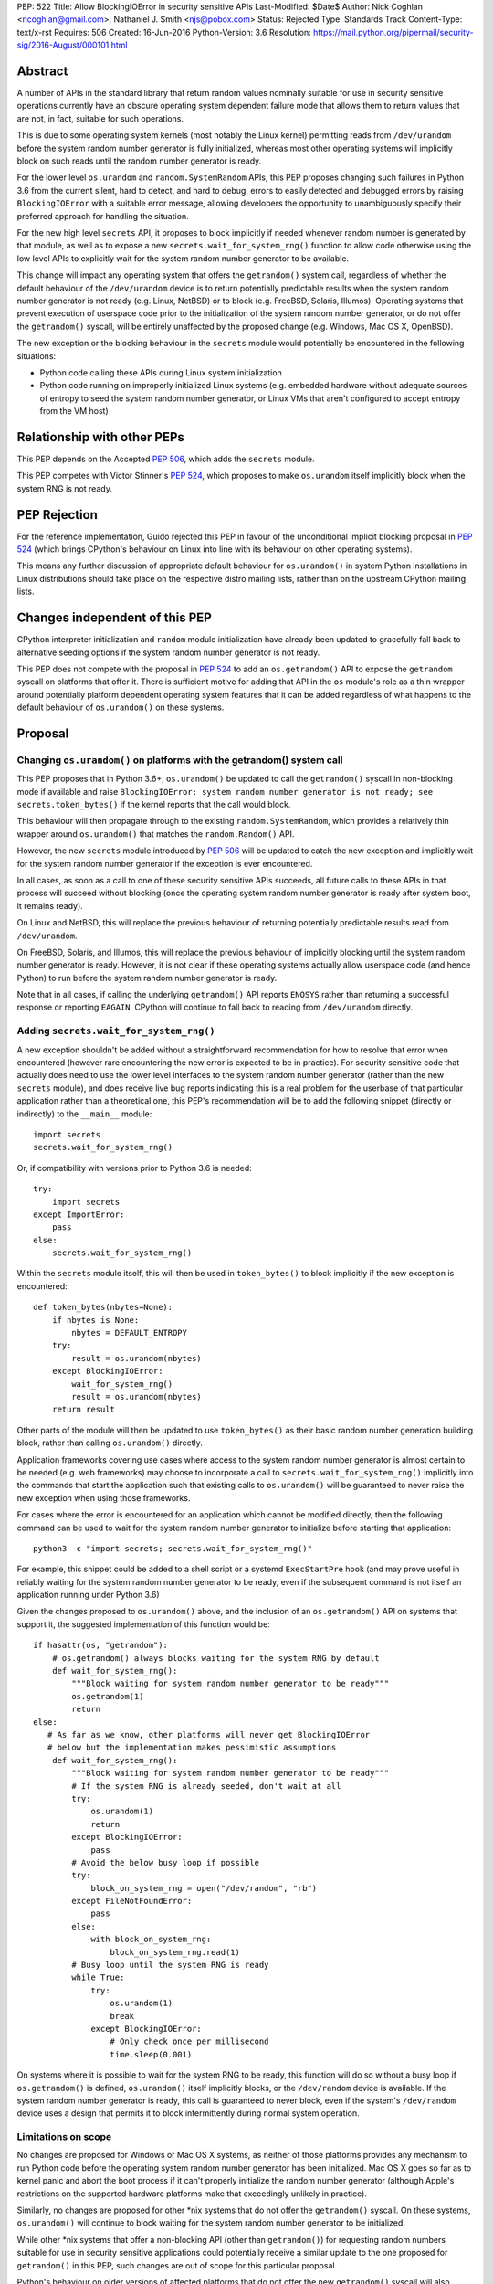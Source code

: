 PEP: 522
Title: Allow BlockingIOError in security sensitive APIs
Last-Modified: $Date$
Author: Nick Coghlan <ncoghlan@gmail.com>, Nathaniel J. Smith <njs@pobox.com>
Status: Rejected
Type: Standards Track
Content-Type: text/x-rst
Requires: 506
Created: 16-Jun-2016
Python-Version: 3.6
Resolution: https://mail.python.org/pipermail/security-sig/2016-August/000101.html


Abstract
========

A number of APIs in the standard library that return random values nominally
suitable for use in security sensitive operations currently have an obscure
operating system dependent failure mode that allows them to return values that
are not, in fact, suitable for such operations.

This is due to some operating system kernels (most notably the Linux kernel)
permitting reads from ``/dev/urandom`` before the system random number
generator is fully initialized, whereas most other operating systems will
implicitly block on such reads until the random number generator is ready.

For the lower level ``os.urandom`` and ``random.SystemRandom`` APIs, this PEP
proposes changing such failures in Python 3.6 from the current silent,
hard to detect, and hard to debug, errors to easily detected and debugged errors
by raising ``BlockingIOError`` with a suitable error message, allowing
developers the opportunity to unambiguously specify their preferred approach
for handling the situation.

For the new high level ``secrets`` API, it proposes to block implicitly if
needed whenever random number is generated by that module, as well as to
expose a new ``secrets.wait_for_system_rng()`` function to allow code otherwise
using the low level APIs to explicitly wait for the system random number
generator to be available.

This change will impact any operating system that offers the ``getrandom()``
system call, regardless of whether the default behaviour of the
``/dev/urandom`` device is to return potentially predictable results when the
system random number generator is not ready (e.g. Linux, NetBSD) or to block
(e.g. FreeBSD, Solaris, Illumos). Operating systems that prevent execution of
userspace code prior to the initialization of the system random number
generator, or do not offer the ``getrandom()`` syscall, will be entirely
unaffected by the proposed change (e.g. Windows, Mac OS X, OpenBSD).

The new exception or the blocking behaviour in the ``secrets`` module would
potentially be encountered in the following situations:

* Python code calling these APIs during Linux system initialization
* Python code running on improperly initialized Linux systems (e.g. embedded
  hardware without adequate sources of entropy to seed the system random number
  generator, or Linux VMs that aren't configured to accept entropy from the
  VM host)


Relationship with other PEPs
============================

This PEP depends on the Accepted :pep:`506`, which adds the ``secrets`` module.

This PEP competes with Victor Stinner's :pep:`524`, which proposes to make
``os.urandom`` itself implicitly block when the system RNG is not ready.


PEP Rejection
=============

For the reference implementation, Guido rejected this PEP in favour of the
unconditional implicit blocking proposal in :pep:`524` (which brings CPython's
behaviour on Linux into line with its behaviour on other operating systems).

This means any further discussion of appropriate default behaviour for
``os.urandom()`` in system Python installations in Linux distributions should
take place on the respective distro mailing lists, rather than on the upstream
CPython mailing lists.


Changes independent of this PEP
===============================

CPython interpreter initialization and ``random`` module initialization have
already been updated to gracefully fall back to alternative seeding options if
the system random number generator is not ready.

This PEP does not compete with the proposal in :pep:`524` to add an
``os.getrandom()`` API to expose the ``getrandom`` syscall on platforms that
offer it. There is sufficient motive for adding that API in the ``os`` module's
role as a thin wrapper around potentially platform dependent operating system
features that it can be added regardless of what happens to the default
behaviour of ``os.urandom()`` on these systems.


Proposal
========

Changing ``os.urandom()`` on platforms with the getrandom() system call
-----------------------------------------------------------------------

This PEP proposes that in Python 3.6+, ``os.urandom()`` be updated to call
the ``getrandom()`` syscall in non-blocking mode if available and raise
``BlockingIOError: system random number generator is not ready; see secrets.token_bytes()``
if the kernel reports that the call would block.

This behaviour will then propagate through to the existing
``random.SystemRandom``, which provides a relatively thin wrapper around
``os.urandom()`` that matches the ``random.Random()`` API.

However, the new ``secrets`` module introduced by :pep:`506` will be updated to
catch the new exception and implicitly wait for the system random number
generator if the exception is ever encountered.

In all cases, as soon as a call to one of these security sensitive APIs
succeeds, all future calls to these APIs in that process will succeed
without blocking (once the operating system random number generator is ready
after system boot, it remains ready).

On Linux and NetBSD, this will replace the previous behaviour of returning
potentially predictable results read from ``/dev/urandom``.

On FreeBSD, Solaris, and Illumos, this will replace the previous behaviour of
implicitly blocking until the system random number generator is ready. However,
it is not clear if these operating systems actually allow userspace code (and
hence Python) to run before the system random number generator is ready.

Note that in all cases, if calling the underlying ``getrandom()`` API reports
``ENOSYS`` rather than returning a successful response or reporting ``EAGAIN``,
CPython will continue to fall back to reading from ``/dev/urandom`` directly.


Adding ``secrets.wait_for_system_rng()``
----------------------------------------

A new exception shouldn't be added without a straightforward recommendation
for how to resolve that error when encountered (however rare encountering
the new error is expected to be in practice). For security sensitive code that
actually does need to use the lower level interfaces to the system random
number generator (rather than the new ``secrets`` module), and does receive
live bug reports indicating this is a real problem for the userbase of that
particular application rather than a theoretical one, this PEP's recommendation
will be to add the following snippet (directly or indirectly) to the
``__main__`` module::

    import secrets
    secrets.wait_for_system_rng()

Or, if compatibility with versions prior to Python 3.6 is needed::

    try:
        import secrets
    except ImportError:
        pass
    else:
        secrets.wait_for_system_rng()

Within the ``secrets`` module itself, this will then be used in
``token_bytes()`` to block implicitly if the new exception is encountered::

    def token_bytes(nbytes=None):
        if nbytes is None:
            nbytes = DEFAULT_ENTROPY
        try:
            result = os.urandom(nbytes)
        except BlockingIOError:
            wait_for_system_rng()
            result = os.urandom(nbytes)
        return result

Other parts of the module will then be updated to use ``token_bytes()`` as
their basic random number generation building block, rather than calling
``os.urandom()`` directly.

Application frameworks covering use cases where access to the system random
number generator is almost certain to be needed (e.g. web frameworks) may
choose to incorporate a call to ``secrets.wait_for_system_rng()`` implicitly
into the commands that start the application such that existing calls to
``os.urandom()`` will be guaranteed to never raise the new exception when using
those frameworks.

For cases where the error is encountered for an application which cannot be
modified directly, then the following command can be used to wait for the
system random number generator to initialize before starting that application::

    python3 -c "import secrets; secrets.wait_for_system_rng()"

For example, this snippet could be added to a shell script or a systemd
``ExecStartPre`` hook (and may prove useful in reliably waiting for the
system random number generator to be ready, even if the subsequent command
is not itself an application running under Python 3.6)

Given the changes proposed to ``os.urandom()`` above, and the inclusion of
an ``os.getrandom()`` API on systems that support it, the suggested
implementation of this function would be::

    if hasattr(os, "getrandom"):
        # os.getrandom() always blocks waiting for the system RNG by default
        def wait_for_system_rng():
            """Block waiting for system random number generator to be ready"""
            os.getrandom(1)
            return
    else:
       # As far as we know, other platforms will never get BlockingIOError
       # below but the implementation makes pessimistic assumptions
        def wait_for_system_rng():
            """Block waiting for system random number generator to be ready"""
            # If the system RNG is already seeded, don't wait at all
            try:
                os.urandom(1)
                return
            except BlockingIOError:
                pass
            # Avoid the below busy loop if possible
            try:
                block_on_system_rng = open("/dev/random", "rb")
            except FileNotFoundError:
                pass
            else:
                with block_on_system_rng:
                    block_on_system_rng.read(1)
            # Busy loop until the system RNG is ready
            while True:
                try:
                    os.urandom(1)
                    break
                except BlockingIOError:
                    # Only check once per millisecond
                    time.sleep(0.001)

On systems where it is possible to wait for the system RNG to be ready, this
function will do so without a busy loop if ``os.getrandom()`` is defined,
``os.urandom()`` itself implicitly blocks, or the ``/dev/random`` device is
available. If the system random number generator is ready, this call is
guaranteed to never block, even if the system's ``/dev/random`` device uses
a design that permits it to block intermittently during normal system operation.


Limitations on scope
--------------------

No changes are proposed for Windows or Mac OS X systems, as neither of those
platforms provides any mechanism to run Python code before the operating
system random number generator has been initialized. Mac OS X goes so far as
to kernel panic and abort the boot process if it can't properly initialize the
random number generator (although Apple's restrictions on the supported
hardware platforms make that exceedingly unlikely in practice).

Similarly, no changes are proposed for other \*nix systems that do not offer
the ``getrandom()`` syscall. On these systems, ``os.urandom()`` will continue
to block waiting for the system random number generator to be initialized.

While other \*nix systems that offer a non-blocking API (other than
``getrandom()``) for requesting random numbers suitable for use in security
sensitive applications could potentially receive a similar update to the one
proposed for ``getrandom()`` in this PEP, such changes are out of scope for
this particular proposal.

Python's behaviour on older versions of affected platforms that do not offer
the new ``getrandom()`` syscall will also remain unchanged.


Rationale
=========

Ensuring the ``secrets`` module implicitly blocks when needed
-------------------------------------------------------------

This is done to help encourage the meme that arises for folks that want the
simplest possible answer to the right way to generate security sensitive random
numbers to be "Use the secrets module when available or your application might
crash unexpectedly", rather than the more boilerplate heavy "Always call
secrets.wait_for_system_rng() when available or your application might crash
unexpectedly".

It's also done due to the BDFL having a higher tolerance for APIs that might
block unexpectedly than he does for APIs that might throw an unexpected
exception [11]_.


Raising ``BlockingIOError`` in ``os.urandom()`` on Linux
--------------------------------------------------------

For several years now, the security community's guidance has been to use
``os.urandom()`` (or the ``random.SystemRandom()`` wrapper) when implementing
security sensitive operations in Python.

To help improve API discoverability and make it clearer that secrecy and
simulation are not the same problem (even though they both involve
random numbers), :pep:`506` collected several of the one line recipes based
on the lower level ``os.urandom()`` API into a new ``secrets`` module.

However, this guidance has also come with a longstanding caveat: developers
writing security sensitive software at least for Linux, and potentially for
some other \*BSD systems, may need to wait until the operating system's
random number generator is ready before relying on it for security sensitive
operations. This generally only occurs if ``os.urandom()`` is read very
early in the system initialization process, or on systems with few sources of
available entropy (e.g. some kinds of virtualized or embedded systems), but
unfortunately the exact conditions that trigger this are difficult to predict,
and when it occurs then there is no direct way for userspace to tell it has
happened without querying operating system specific interfaces.

On \*BSD systems (if the particular \*BSD variant allows the problem to occur
at all) and potentially also Solaris and Illumos, encountering this situation
means ``os.urandom()`` will either block waiting for the system random number
generator to be ready (the associated symptom would be for the affected script
to pause unexpectedly on the first call to ``os.urandom()``) or else will
behave the same way as it does on Linux.

On Linux, in Python versions up to and including Python 3.4, and in
Python 3.5 maintenance versions following Python 3.5.2, there's no clear
indicator to developers that their software may not be working as expected
when run early in the Linux boot process, or on hardware without good
sources of entropy to seed the operating system's random number generator: due
to the behaviour of the underlying ``/dev/urandom`` device, ``os.urandom()``
on Linux returns a result either way, and it takes extensive statistical
analysis to show that a security vulnerability exists.

By contrast, if ``BlockingIOError`` is raised in those situations, then
developers using Python 3.6+ can easily choose their desired behaviour:

1. Wait for the system RNG at or before application startup (security sensitive)
2. Switch to using the random module (non-security sensitive)


Making ``secrets.wait_for_system_rng()`` public
-----------------------------------------------

Earlier versions of this PEP proposed a number of recipes for wrapping
``os.urandom()`` to make it suitable for use in security sensitive use cases.

Discussion of the proposal on the security-sig mailing list prompted the
realization [9]_ that the core assumption driving the API design in this PEP
was that choosing between letting the exception cause the application to fail,
blocking waiting for the system RNG to be ready and switching to using the
``random`` module instead of ``os.urandom`` is an application and use-case
specific decision that should take into account application and use-case
specific details.

There is no way for the interpreter runtime or support libraries to determine
whether a particular use case is security sensitive or not, and while it's
straightforward for application developer to decide how to handle an exception
thrown by a particular API, they can't readily workaround an API blocking when
they expected it to be non-blocking.

Accordingly, the PEP was updated to add ``secrets.wait_for_system_rng()`` as
an API for applications, scripts and frameworks to use to indicate that they
wanted to ensure the system RNG was available before continuing, while library
developers could continue to call ``os.urandom()`` without worrying that it
might unexpectedly start blocking waiting for the system RNG to be available.


Backwards Compatibility Impact Assessment
=========================================

Similar to :pep:`476`, this is a proposal to turn a previously silent security
failure into a noisy exception that requires the application developer to
make an explicit decision regarding the behaviour they desire.

As no changes are proposed for operating systems that don't provide the
``getrandom()`` syscall, ``os.urandom()`` retains its existing behaviour as
a nominally blocking API that is non-blocking in practice due to the difficulty
of scheduling Python code to run before the operating system random number
generator is ready. We believe it may be possible to encounter problems akin to
those described in this PEP on at least some \*BSD variants, but nobody has
explicitly demonstrated that. On Mac OS X and Windows, it appears to be
straight up impossible to even try to run a Python interpreter that early in
the boot process.

On Linux and other platforms with similar ``/dev/urandom`` behaviour,
``os.urandom()`` retains its status as a guaranteed non-blocking API.
However, the means of achieving that status changes in the specific case of
the operating system random number generator not being ready for use in security
sensitive operations: historically it would return potentially predictable
random data, with this PEP it would change to raise ``BlockingIOError``.

Developers of affected applications would then be required to make one of the
following changes to gain forward compatibility with Python 3.6, based on the
kind of application they're developing.


Unaffected Applications
-----------------------

The following kinds of applications would be entirely unaffected by the change,
regardless of whether or not they perform security sensitive operations:

- applications that don't support Linux
- applications that are only run on desktops or conventional servers
- applications that are only run after the system RNG is ready (including
  those where an application framework calls ``secrets.wait_for_system_rng()``
  on their behalf)

Applications in this category simply won't encounter the new exception, so it
will be reasonable for developers to wait and see if they receive
Python 3.6 compatibility bugs related to the new runtime behaviour, rather than
attempting to pre-emptively determine whether or not they're affected.


Affected security sensitive applications
----------------------------------------

Security sensitive applications would need to either change their system
configuration so the application is only started after the operating system
random number generator is ready for security sensitive operations, change the
application startup code to invoke ``secrets.wait_for_system_rng()``, or
else switch to using the new ``secrets.token_bytes()`` API.

As an example for components started via a systemd unit file, the following
snippet would delay activation until the system RNG was ready:

    ExecStartPre=python3 -c "import secrets; secrets.wait_for_system_rng()"

Alternatively, the following snippet will use ``secrets.token_bytes()`` if
available, and fall back to ``os.urandom()`` otherwise:

    try:
        import secrets.token_bytes as _get_random_bytes
    except ImportError:
        import os.urandom as _get_random_bytes


Affected non-security sensitive applications
--------------------------------------------

Non-security sensitive applications should be updated to use the ``random``
module rather than ``os.urandom``::

    def pseudorandom_bytes(num_bytes):
        return random.getrandbits(num_bytes*8).to_bytes(num_bytes, "little")

Depending on the details of the application, the random module may offer
other APIs that can be used directly, rather than needing to emulate the
raw byte sequence produced by the ``os.urandom()`` API.


Additional Background
=====================

Why propose this now?
---------------------

The main reason is because the Python 3.5.0 release switched to using the new
Linux ``getrandom()`` syscall when available in order to avoid consuming a
file descriptor [1]_, and this had the side effect of making the following
operations block waiting for the system random number generator to be ready:

* ``os.urandom`` (and APIs that depend on it)
* importing the ``random`` module
* initializing the randomized hash algorithm used by some builtin types

While the first of those behaviours is arguably desirable (and consistent with
the existing behaviour of ``os.urandom`` on other operating systems), the
latter two behaviours are unnecessary and undesirable, and the last one is now
known to cause a system level deadlock when attempting to run Python scripts
during the Linux init process with Python 3.5.0 or 3.5.1 [2]_, while the second
one can cause problems when using virtual machines without robust entropy
sources configured [3]_.

Since decoupling these behaviours in CPython will involve a number of
implementation changes more appropriate for a feature release than a maintenance
release, the relatively simple resolution applied in Python 3.5.2 was to revert
all three of them to a behaviour similar to that of previous Python versions:
if the new Linux syscall indicates it will block, then Python 3.5.2 will
implicitly fall back on reading ``/dev/urandom`` directly [4]_.

However, this bug report *also* resulted in a range of proposals to add *new*
APIs like ``os.getrandom()`` [5]_, ``os.urandom_block()`` [6]_,
``os.pseudorandom()`` and ``os.cryptorandom()`` [7]_, or adding new optional
parameters to ``os.urandom()`` itself [8]_, and then attempting to educate
users on when they should call those APIs instead of just using a plain
``os.urandom()`` call.

These proposals arguably represent overreactions, as the question of reliably
obtaining random numbers suitable for security sensitive work on Linux is a
relatively obscure problem of interest mainly to operating system developers
and embedded systems programmers, that may not justify expanding the
Python standard library's cross-platform APIs with new Linux-specific concerns.
This is especially so with the ``secrets`` module already being added as the
"use this and don't worry about the low level details" option for developers
writing security sensitive software that for some reason can't rely on even
higher level domain specific APIs (like web frameworks) and also don't need to
worry about Python versions prior to Python 3.6.

That said, it's also the case that low cost ARM devices are becoming
increasingly prevalent, with a lot of them running Linux, and a lot of folks
writing Python applications that run on those devices. That creates an
opportunity to take an obscure security problem that currently requires a lot
of knowledge about Linux boot processes and provably unpredictable random
number generation to diagnose and resolve, and instead turn it into a
relatively mundane and easy-to-find-in-an-internet-search runtime exception.


The cross-platform behaviour of ``os.urandom()``
------------------------------------------------

On operating systems other than Linux and NetBSD, ``os.urandom()`` may already
block waiting for the operating system's random number generator to be ready.
This will happen at most once in the lifetime of the process, and the call is
subsequently guaranteed to be non-blocking.

Linux and NetBSD are outliers in that, even when the operating system's random
number generator doesn't consider itself ready for use in security sensitive
operations, reading from the ``/dev/urandom`` device will return random values
based on the entropy it has available.

This behaviour is potentially problematic, so Linux 3.17 added a new
``getrandom()`` syscall that (amongst other benefits) allows callers to
either block waiting for the random number generator to be ready, or
else request an error return if the random number generator is not ready.
Notably, the new API does *not* support the old behaviour of returning
data that is not suitable for security sensitive use cases.

Versions of Python prior up to and including Python 3.4 access the
Linux ``/dev/urandom`` device directly.

Python 3.5.0 and 3.5.1 (when build on a system that offered the new syscall)
called ``getrandom()`` in blocking mode in order to avoid the use of a file
descriptor to access ``/dev/urandom``. While there were no specific problems
reported due to ``os.urandom()`` blocking in user code, there *were* problems
due to CPython implicitly invoking the blocking behaviour during interpreter
startup and when importing the ``random`` module.

Rather than trying to decouple SipHash initialization from the
``os.urandom()`` implementation, Python 3.5.2 switched to calling
``getrandom()`` in non-blocking mode, and falling back to reading from
``/dev/urandom`` if the syscall indicates it will block.

As a result of the above, ``os.urandom()`` in all Python versions up to and
including Python 3.5 propagate the behaviour of the underling ``/dev/urandom``
device to Python code.


Problems with the behaviour of ``/dev/urandom`` on Linux
--------------------------------------------------------

The Python ``os`` module has largely co-evolved with Linux APIs, so having
``os`` module functions closely follow the behaviour of their Linux operating
system level counterparts when running on Linux is typically considered to be
a desirable feature.

However, ``/dev/urandom`` represents a case where the current behaviour is
acknowledged to be problematic, but fixing it unilaterally at the kernel level
has been shown to prevent some Linux distributions from booting (at least in
part due to components like Python currently using it for
non-security-sensitive purposes early in the system initialization process).

As an analogy, consider the following two functions::

    def generate_example_password():
        """Generates passwords solely for use in code examples"""
        return generate_unpredictable_password()

    def generate_actual_password():
        """Generates actual passwords for use in real applications"""
        return generate_unpredictable_password()

If you think of an operating system's random number generator as a method for
generating unpredictable, secret passwords, then you can think of Linux's
``/dev/urandom`` as being implemented like::

    # Oversimplified artist's conception of the kernel code
    # implementing /dev/urandom
    def generate_unpredictable_password():
        if system_rng_is_ready:
            return use_system_rng_to_generate_password()
        else:
            # we can't make an unpredictable password; silently return a
            # potentially predictable one instead:
            return "p4ssw0rd"

In this scenario, the author of ``generate_example_password`` is fine - even if
``"p4ssw0rd"`` shows up a bit more often than they expect, it's only used in
examples anyway. However, the author of ``generate_actual_password`` has a
problem - how do they prove that their calls to
``generate_unpredictable_password`` never follow the path that returns a
predictable answer?

In real life it's slightly more complicated than this, because there
might be some level of system entropy available -- so the fallback might
be more like ``return random.choice(["p4ssword", "passw0rd",
"p4ssw0rd"])`` or something even more variable and hence only statistically
predictable with better odds than the author of ``generate_actual_password``
was expecting. This doesn't really make things more provably secure, though;
mostly it just means that if you try to catch the problem in the obvious way --
``if returned_password == "p4ssw0rd": raise UhOh`` -- then it doesn't work,
because ``returned_password`` might instead be ``p4ssword`` or even
``pa55word``, or just an arbitrary 64 bit sequence selected from fewer than
2**64 possibilities. So this rough sketch does give the right general idea of
the consequences of the "more predictable than expected" fallback behaviour,
even though it's thoroughly unfair to the Linux kernel team's efforts to
mitigate the practical consequences of this problem without resorting to
breaking backwards compatibility.

This design is generally agreed to be a bad idea. As far as we can
tell, there are no use cases whatsoever in which this is the behavior
you actually want. It has led to the use of insecure ``ssh`` keys on
real systems, and many \*nix-like systems (including at least Mac OS
X, OpenBSD, and FreeBSD) have modified their ``/dev/urandom``
implementations so that they never return predictable outputs, either
by making reads block in this case, or by simply refusing to run any
userspace programs until the system RNG has been
initialized. Unfortunately, Linux has so far been unable to follow
suit, because it's been empirically determined that enabling the
blocking behavior causes some currently extant distributions to
fail to boot.

Instead, the new ``getrandom()`` syscall was introduced, making
it *possible* for userspace applications to access the system random number
generator safely, without introducing hard to debug deadlock problems into
the system initialization processes of existing Linux distros.


Consequences of ``getrandom()`` availability for Python
-------------------------------------------------------

Prior to the introduction of the ``getrandom()`` syscall, it simply wasn't
feasible to access the Linux system random number generator in a provably
safe way, so we were forced to settle for reading from ``/dev/urandom`` as the
best available option. However, with ``getrandom()`` insisting on raising an
error or blocking rather than returning predictable data, as well as having
other advantages, it is now the recommended method for accessing the kernel
RNG on Linux, with reading ``/dev/urandom`` directly relegated to "legacy"
status. This moves Linux into the same category as other operating systems
like Windows, which doesn't provide a ``/dev/urandom`` device at all: the
best available option for implementing ``os.urandom()`` is no longer simply
reading bytes from the ``/dev/urandom`` device.

This means that what used to be somebody else's problem (the Linux kernel
development team's) is now Python's problem -- given a way to detect that the
system RNG is not initialized, we have to choose how to handle this
situation whenever we try to use the system RNG.

It could simply block, as was somewhat inadvertently implemented in 3.5.0,
and as is proposed in Victor Stinner's competing PEP::

    # artist's impression of the CPython 3.5.0-3.5.1 behavior
    def generate_unpredictable_bytes_or_block(num_bytes):
        while not system_rng_is_ready:
            wait
        return unpredictable_bytes(num_bytes)

Or it could raise an error, as this PEP proposes (in *some* cases)::

    # artist's impression of the behavior proposed in this PEP
    def generate_unpredictable_bytes_or_raise(num_bytes):
        if system_rng_is_ready:
            return unpredictable_bytes(num_bytes)
        else:
            raise BlockingIOError

Or it could explicitly emulate the ``/dev/urandom`` fallback behavior,
as was implemented in 3.5.2rc1 and is expected to remain for the rest
of the 3.5.x cycle::

    # artist's impression of the CPython 3.5.2rc1+ behavior
    def generate_unpredictable_bytes_or_maybe_not(num_bytes):
        if system_rng_is_ready:
            return unpredictable_bytes(num_bytes)
        else:
            return (b"p4ssw0rd" * (num_bytes // 8 + 1))[:num_bytes]

(And the same caveats apply to this sketch as applied to the
``generate_unpredictable_password`` sketch of ``/dev/urandom`` above.)

There are five places where CPython and the standard library attempt to use the
operating system's random number generator, and thus five places where this
decision has to be made:

* initializing the SipHash used to protect ``str.__hash__`` and
  friends against DoS attacks (called unconditionally at startup)
* initializing the ``random`` module (called when ``random`` is
  imported)
* servicing user calls to the ``os.urandom`` public API
* the higher level ``random.SystemRandom`` public API
* the new ``secrets`` module public API added by :pep:`506`

Previously, these five places all used the same underlying code, and
thus made this decision in the same way.

This whole problem was first noticed because 3.5.0 switched that
underlying code to the ``generate_unpredictable_bytes_or_block`` behavior,
and it turns out that there are some rare cases where Linux boot
scripts attempted to run a Python program as part of system initialization, the
Python startup sequence blocked while trying to initialize SipHash,
and then this triggered a deadlock because the system stopped doing
anything -- including gathering new entropy -- until the Python script
was forcibly terminated by an external timer. This is particularly unfortunate
since the scripts in question never processed untrusted input, so there was no
need for SipHash to be initialized with provably unpredictable random data in
the first place. This motivated the change in 3.5.2rc1 to emulate the old
``/dev/urandom`` behavior in all cases (by calling ``getrandom()`` in
non-blocking mode, and then falling back to reading ``/dev/urandom``
if the syscall indicates that the ``/dev/urandom`` pool is not yet
fully initialized.)

We don't know whether such problems may also exist in the Fedora/RHEL/CentOS
ecosystem, as the build systems for those distributions use chroots on servers
running an older operating system kernel that doesn't offer the ``getrandom()``
syscall, which means CPython's current build configuration compiles out the
runtime check for that syscall [10]_.

A similar problem was found due to the ``random`` module calling
``os.urandom`` as a side-effect of import in order to seed the default
global ``random.Random()`` instance.

We have not received any specific complaints regarding direct calls to
``os.urandom()`` or ``random.SystemRandom()`` blocking with 3.5.0 or 3.5.1 -
only problem reports due to the implicit blocking on interpreter startup and
as a side-effect of importing the random module.

Independently of this PEP, the first two cases have already been updated to
never block, regardless of the behaviour of ``os.urandom()``.

Where :pep:`524` proposes to make all 3 of the latter cases block implicitly,
this PEP proposes that approach only for the last case (the ``secrets``)
module, with ``os.urandom()`` and ``random.SystemRandom()`` instead raising
an exception when they detect that the underlying operating system call
would block.


References
==========

.. [1] os.urandom() should use Linux 3.17 getrandom() syscall
   (http://bugs.python.org/issue22181)

.. [2] Python 3.5 running on Linux kernel 3.17+ can block at startup or on
   importing the random module on getrandom()
   (http://bugs.python.org/issue26839)

.. [3] "import random" blocks on entropy collection on Linux with low entropy
   (http://bugs.python.org/issue25420)

.. [4] os.urandom() doesn't block on Linux anymore
   (https://hg.python.org/cpython/rev/9de508dc4837)

.. [5] Proposal to add os.getrandom()
   (http://bugs.python.org/issue26839#msg267803)

.. [6] Add os.urandom_block()
   (http://bugs.python.org/issue27250)

.. [7] Add random.cryptorandom() and random.pseudorandom, deprecate os.urandom()
   (http://bugs.python.org/issue27279)

.. [8] Always use getrandom() in os.random() on Linux and add
   block=False parameter to os.urandom()
   (http://bugs.python.org/issue27266)

.. [9] Application level vs library level design decisions
   (https://mail.python.org/pipermail/security-sig/2016-June/000057.html)

.. [10] Does the HAVE_GETRANDOM_SYSCALL config setting make sense?
   (https://mail.python.org/pipermail/security-sig/2016-June/000060.html)

.. [11] Take a decision for os.urandom() in Python 3.6
   (https://mail.python.org/pipermail/security-sig/2016-August/000084.htm)


For additional background details beyond those captured in this PEP and Victor's
competing PEP, also see Victor's prior collection of relevant information and
links at https://haypo-notes.readthedocs.io/summary_python_random_issue.html


Copyright
=========

This document has been placed into the public domain.
